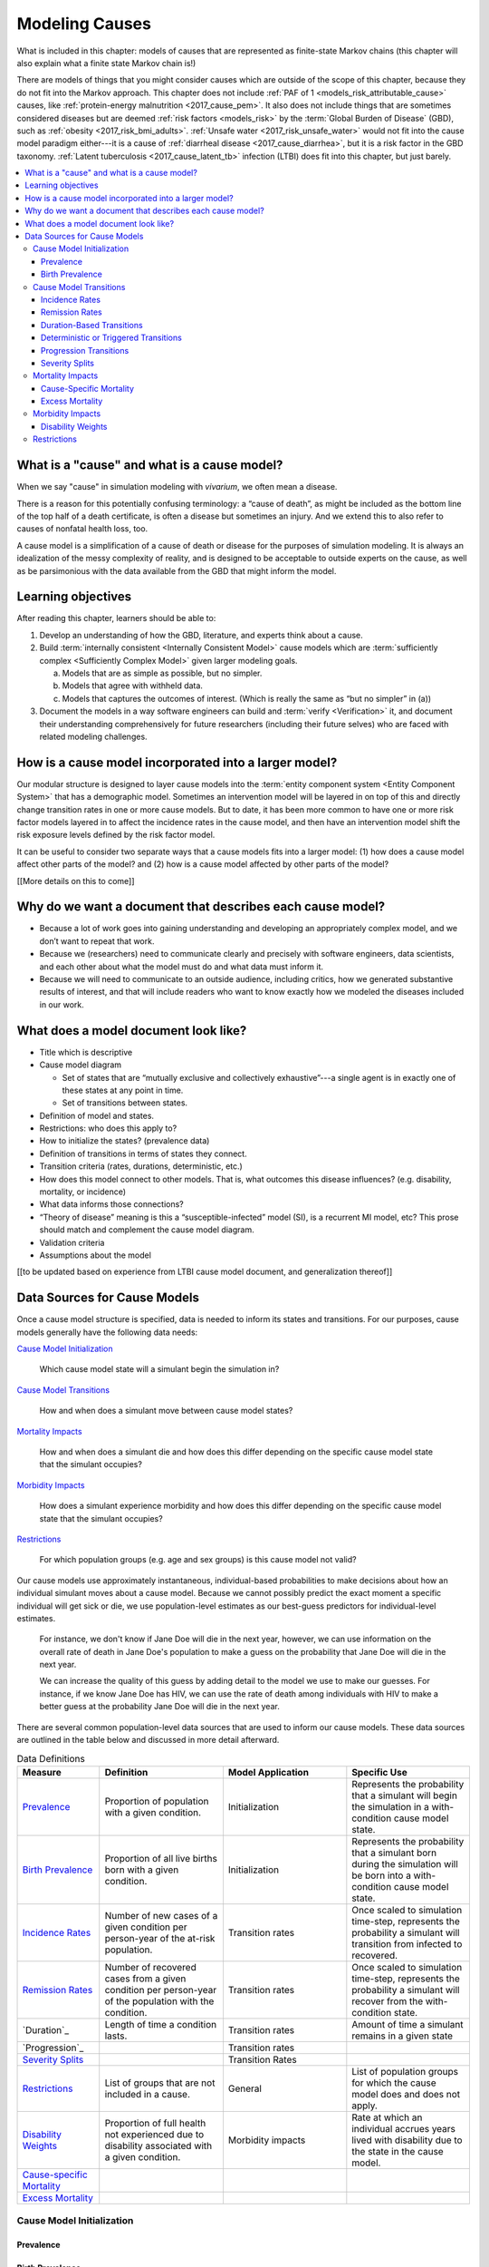 .. _models_cause:

===============
Modeling Causes
===============

What is included in this chapter: models of causes that are represented as
finite-state Markov chains (this chapter will also explain what a finite state
Markov chain is!)

There are models of things that you might consider causes which are outside of
the scope of this chapter, because they do not fit into the Markov approach.
This chapter does not include :ref:`PAF of 1 <models_risk_attributable_cause>`
causes, like
:ref:`protein-energy malnutrition <2017_cause_pem>`. It also does not include
things that are sometimes considered diseases but are deemed
:ref:`risk factors <models_risk>` by the :term:`Global Burden of Disease`
(GBD), such as :ref:`obesity <2017_risk_bmi_adults>`.
:ref:`Unsafe water <2017_risk_unsafe_water>` would not fit into the cause model
paradigm either---it is a cause of
:ref:`diarrheal disease <2017_cause_diarrhea>`, but it is a risk factor in the
GBD taxonomy.  :ref:`Latent tuberculosis <2017_cause_latent_tb>` infection
(LTBI) does fit into this chapter, but just barely.


.. contents::
   :local:


What is a "cause" and what is a cause model?
--------------------------------------------

When we say "cause" in simulation modeling with `vivarium`, we often mean a
disease.

There is a reason for this potentially confusing terminology: a “cause of
death”, as might be included as the bottom line of the
top half of a death certificate, is often a disease but sometimes an injury.
And we extend this to also refer to causes of nonfatal health loss, too.

.. image:: death_certificate.png

A cause model is a simplification of a cause of death or disease for the
purposes of simulation modeling.  It is always an idealization of the messy
complexity of reality, and is designed to be acceptable to outside experts on
the cause, as well as be parsimonious with the data available from the GBD
that might inform the model.

.. todo::

   Link to GBD hierarchies for production of YLLs and YLDs.  Add discussion
   of the discrepancy between our cause models (unified dynamic models of
   prevalence, incidence, mortality & morbidity) and GBD models (separate
   statistical models of mortality & morbidity only, with intermediate (e.g.
   dismod) unified models). Note where this might cause modeling issues!

   Might be better as a separate section.


Learning objectives
-------------------

After reading this chapter, learners should be able to:

1. Develop an understanding of how the GBD, literature, and experts think
   about a cause.
2. Build :term:`internally consistent <Internally Consistent Model>` cause
   models which are :term:`sufficiently complex <Sufficiently Complex Model>`
   given larger modeling goals.

   a. Models that are as simple as possible, but no simpler.
   b. Models that agree with withheld data.
   c. Models that captures the outcomes of interest. (Which is really the same
      as “but no simpler” in (a))

3. Document the models in a way software engineers can build and
   :term:`verify <Verification>` it, and document their understanding
   comprehensively for future researchers (including their future selves) who
   are faced with related modeling challenges.


How is a cause model incorporated into a larger model?
------------------------------------------------------

Our modular structure is designed to layer cause models into the
:term:`entity component system <Entity Component System>` that has a
demographic model.  Sometimes an intervention model will be layered in on top
of this and directly change transition rates in one or more cause models.  But
to date, it has been more common to have one or more risk factor models layered
in to affect the incidence rates in the cause model, and then have an
intervention model shift the risk exposure levels defined by the risk factor
model.

It can be useful to consider two separate ways that a cause models fits into
a larger model: (1) how does a cause model affect other parts of the model?
and (2) how is a cause model affected by other parts of the model?

[[More details on this to come]]


Why do we want a document that describes each cause model?
----------------------------------------------------------

* Because a lot of work goes into gaining understanding and developing an
  appropriately complex model, and we don’t want to repeat that work.
* Because we (researchers) need to communicate clearly and precisely with
  software engineers, data scientists, and each other about what the model
  must do and what data must inform it.
* Because we will need to communicate to an outside audience, including
  critics, how we generated substantive results of interest, and that will
  include readers who want to know exactly how we modeled the diseases
  included in our work.


What does a model document look like?
-------------------------------------

.. todo:

   replace this section with a template or just links to examples + discussion
   of the sections. Likely need a whole section on cause model diagrams with
   a concrete description of how we represent different kinds of states
   and transitions. A common diagram language will make communication a
   million times easier.

* Title which is descriptive
* Cause model diagram

  - Set of states that are “mutually exclusive and collectively
    exhaustive”---a single agent is in exactly one of these states at any
    point in time.
  - Set of transitions between states.

* Definition of model and states.
* Restrictions: who does this apply to?
* How to initialize the states? (prevalence data)
* Definition of transitions in terms of states they connect.
* Transition criteria (rates, durations, deterministic, etc.)
* How does this model connect to other models.  That is, what outcomes this
  disease influences? (e.g. disability, mortality, or incidence)
* What data informs those connections?
* “Theory of disease” meaning is this a “susceptible-infected” model (SI), is
  a recurrent MI model, etc?  This prose should match and complement the cause
  model diagram.
* Validation criteria
* Assumptions about the model

[[to be updated based on experience from LTBI cause model document, and
generalization thereof]]


Data Sources for Cause Models
-----------------------------

.. todo::

   #. Update mortality-related data sources within existing format (yaqi).
   #. Describe the relationship that duration and transition rates can play when there are multiple ways out of a state (LTBI)
   #. Update transition rate section to reflect feedback
   #. Include formulas discussed in office hours for incidence/hazards and then link out to survey. analysis page
   #. Change remission example to diarrheal disease

Once a cause model structure is specified, data is needed to inform its states
and transitions. For our purposes, cause models generally have the following
data needs:

`Cause Model Initialization`_

  Which cause model state will a simulant begin the simulation in?

`Cause Model Transitions`_

  How and when does a simulant move between cause model states?

`Mortality Impacts`_

  How and when does a simulant die and how does this differ depending on the
  specific cause model state that the simulant occupies?

`Morbidity Impacts`_

  How does a simulant experience morbidity and how does this differ depending
  on the specific cause model state that the simulant occupies?

`Restrictions`_

  For which population groups (e.g. age and sex groups) is this cause model
  not valid?

Our cause models use approximately instantaneous, individual-based
probabilities to make decisions about how an individual simulant moves about
a cause model. Because we cannot possibly predict the exact moment a specific
individual will get sick or die, we use population-level estimates as our
best-guess predictors for individual-level estimates.

  For instance, we don't know if Jane Doe will die in the next year, however,
  we can use information on the overall rate of death in Jane Doe's
  population to make a guess on the probability that Jane Doe will die in the
  next year.

  We can increase the quality of this guess by adding detail to the model we
  use to make our guesses. For instance, if we know Jane Doe has HIV, we can
  use the rate of death among individuals with HIV to make a better guess at
  the probability Jane Doe will die in the next year.

There are several common population-level data sources that are used to
inform our cause models. These data sources are outlined in the table below
and discussed in more detail afterward.

.. list-table:: Data Definitions
   :widths: 20 30 30 30
   :header-rows: 1

   * - Measure
     - Definition
     - Model Application
     - Specific Use
   * - `Prevalence`_
     - Proportion of population with a given condition.
     - Initialization
     - Represents the probability that a simulant will begin the simulation
       in a with-condition cause model state.
   * - `Birth Prevalence`_
     - Proportion of all live births born with a given condition.
     - Initialization
     - Represents the probability that a simulant born during the simulation
       will be born into a with-condition cause model state.
   * - `Incidence Rates`_
     - Number of new cases of a given condition per person-year of the at-risk
       population.
     - Transition rates
     - Once scaled to simulation time-step, represents the probability a
       simulant will transition from infected to recovered.
   * - `Remission Rates`_
     - Number of recovered cases from a given condition per person-year of the
       population with the condition.
     - Transition rates
     - Once scaled to simulation time-step, represents the probability a
       simulant will recover from the with-condition state.
   * - `Duration`_
     - Length of time a condition lasts.
     - Transition rates
     - Amount of time a simulant remains in a given state
   * - `Progression`_
     -
     - Transition rates
     -
   * - `Severity Splits`_
     -
     - Transition Rates
     -
   * - `Restrictions`_
     - List of groups that are not included in a cause.
     - General
     - List of population groups for which the cause model does and
       does not apply.
   * - `Disability Weights`_
     - Proportion of full health not experienced due to disability associated
       with a given condition.
     - Morbidity impacts
     - Rate at which an individual accrues years lived with disability due to
       the state in the cause model.
   * - `Cause-specific Mortality`_
     -
     -
     -
   * - `Excess Mortality`_
     -
     -
     -

Cause Model Initialization
++++++++++++++++++++++++++

Prevalence
^^^^^^^^^^

Birth Prevalence
^^^^^^^^^^^^^^^^

Cause Model Transitions
+++++++++++++++++++++++

.. todo::

	#. Add progression transitions, deterministic transitions, and severity splits to summary table above? (should this be the case? or should these only be discusse din the transition section? I am thinking the latter)
	#. Enhance blurb to beginning of cause model transition section about how we use probabilies to inform cause model transitions (to come in next commits)
	#. Detail incidence, remisison, and duration-based transition sections (to come in next commits)
	#. Detail progression transitions, deterministic transitions, and severity splits (to come in future PRs)

Vivarium uses probabilities to make decisions about how and when simulants 
move between cause model states. 

Incidence Rates
^^^^^^^^^^^^^^^

Generally, incidence is a measure of new cases of a given condition that occur 
in a given timeframe and population. The count value of new cases of the 
condition of interest will always be the numerator of incidence measures. The 
denominator of incidence measures is somewhat more complex and is critical to 
ensuring an accurate data source to inform cause model transition rates. 

**Cumulative incidence** is a specific type of incidence measure that can be 
used to represent cause model transition probabilities. Cumulative incidence 
is defined using the following concepts: 

.. math::

  CumulativeIncidence = \frac{n_{incident cases}}{persontime_{atrisk}}

.    

	**Person-time:** person-time is a measure of the number of individuals 
	multiplied by the amount of time they individually occupy the population 
	of interest.

		For example, if one individual is in our population of interest for two 
		years, they contribute two person-years. If another individual is in our 
		population of interest for 6 months, they contribute 0.5 person-years.
		Together, these individuals contribute a total of 2.5 person-years.

	**At-risk population:** the at-risk population is defined as the 
	population that *does not* have the condition of interest; in other words, 
	the susceptible population that is at risk of developing the condition. 
	Notably, the number of individuals in this population will change overtime 
	as the following events occur:

	   - Members of the at-risk population develop the condition and are no longer susceptible
	   - Members of the at-risk population die and are no longer susceptible 
	   - Individuals are born or age into the at-risk population and become susceptible
	   - Individuals with the condition recover from the condition and re-enter the at-risk population as susceptible (in the case of conditions with remission)

Because the denominator for cumulative incidence is person-time in the at-risk 
population, it can represent the probability of a new case of the condition 
occuring in an individual without the condition in a given time frame. 
Therefore, it can be used to represent the probability that a simulant will 
transition from a susceptible to infected cause model state in a given 
timestep.

  For instance, consider an example in which the global cumulative incidence
  of injuries in 2017 was 6,800 cases per 100,000 person-years, or 0.068 cases
  per person-year. In this example, 6,800 new injuries occurred among 100,000 
  person-years of observation among the non-injured population.

  Now, consider a cause model with a susceptible (not injured) state and an 
  infected (injured) state with a simulation timestep of 1 year. In this case, 
  the probability that a simulant will transition from the susceptible to 
  infected state within a single timestep (i.e. the transition probability) 
  would be represented as 0.068.

  Notably, in order to represent the transition probability for a single 
  simulant within a single timestep, the cumulative incidence value needs to 
  be scaled so that the person-time denominator is equal to the simulation 
  timestep. Therefore, if the timestep of the cause model considered above 
  were six months instead of one year, the transition probability would be 
  0.034 (0.034 cases per 0.5 person-years). 

Cumulative incidence contrasts with other measures of incidence that may have 
different denominators. For instance, incidence rate may refer to new cases of 
a given condition that occur in a specified timeframe (e.g. 10 cases per year) 
or may refer to new cases per person-time of the general population rather 
than the at-risk population. Incidence measures other than cumulative with 
person-time of the at-risk population as the denominator are not appropriate 
for incidence data sources for cause model transition probabilities.

.. warning::

  GBD does not estimate cumulative incidence, but rather a true incidence rate 
  of new cases per person-time of the total population. Incidence measures 
  retrieved directly from GBD results will therefore not be accurate 
  representations of transition probabilities. 

  Vivarium automatically calculates cumulative incidence rates from GBD 
  estimates of true incidence rates for use as cause model transition rate 
  data source.

There are several key assumptions and limitations of this approach, disscussed 
below.

.. todo::

    Add discuission about assumption that transition probability is constant 
    over time frame and link to hazard rates page for when this might be an 
    issue)

    Add discussion about how cause model transition probabilities are state-specific and not necessarily cause-specific. Cannot use cumulative incidence of disease to represent the transition probability from susceptible to moderate disease directly, for example.
    

Remission Rates
^^^^^^^^^^^^^^^

Duration-Based Transitions
^^^^^^^^^^^^^^^^^^^^^^^^^^

Deterministic or Triggered Transitions
^^^^^^^^^^^^^^^^^^^^^^^^^^^^^^^^^^^^^^

Progression Transitions
^^^^^^^^^^^^^^^^^^^^^^^

Severity Splits
^^^^^^^^^^^^^^^

Mortality Impacts
+++++++++++++++++

Cause-Specific Mortality
^^^^^^^^^^^^^^^^^^^^^^^^

Excess Mortality
^^^^^^^^^^^^^^^^

Morbidity Impacts
+++++++++++++++++

Disability Weights
^^^^^^^^^^^^^^^^^^

Restrictions
++++++++++++
